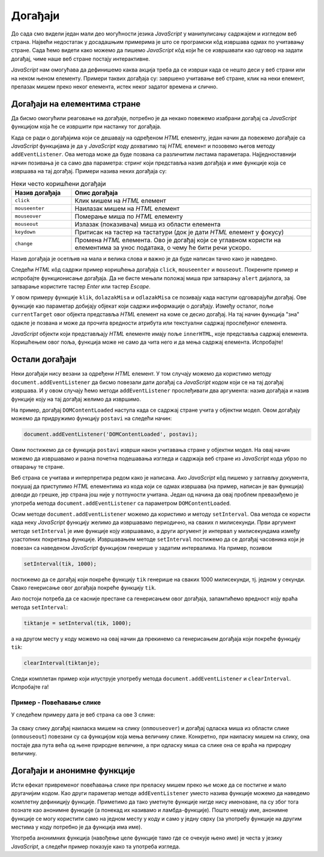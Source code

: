 Догађаји
========

До сада смо видели један мали део могућности језика *JavaScript* у манипулисању садржајем и изгледом веб страна. Највећи недостатак у досадашњим примерима је што се програмски кôд извршава одмах по учитавању стране. Сада ћемо видети како можемо да пишемо *JavaScript* кôд који ће се извршавати као одговор на задати догађај, чиме наше веб стране постају интерактивне.

*JavaScript* нам омогућава да дефинишемо каква акција треба да се изврши када се нешто деси у веб страни или на неком њеном елементу. Примери таквих догађаја су: завршено учитавање веб стране, клик на неки елемент, прелазак мишем преко неког елемента, истек неког задатог времена и слично.

Догађаји на елементима стране
-----------------------------

Да бисмо омогућили реаговање на догађаје, потребно је да некако повежемо изабрани догађај са *JavaScript* функцијом која ће се извршити при настанку тог догађаја. 

Када се ради о догађајима који се дешавају на одређеном *HTML* елементу, један начин да повежемо догађаје са *JavaScript* функцијама је да у *JavaScript* коду дохватимо тај *HTML* елемент и позовемо његов методу ``addEventListener``. Ова метода може да буде позвана са различитим листама параметара. Најједноставнији начин позивања је са само два параметра: стринг који представља назив догађаја и име функције која се извршава на тај догађај. Примери назива неких догађаја су:

.. csv-table:: Неки често коришћени догађаји
    :header: "Назив догађаја", "Опис догађаја"
    :widths: 20, 80
    :align: left

    ``click``,      "Клик мишем на *HTML* елемент"
    ``mouseenter``, "Наилазак мишем на *HTML* елемент"
    ``mouseover``,  "Померање миша по *HTML* елементу"
    ``mouseout``,   "Излазак (показивача) миша из области елемента"
    ``keydown``,    "Притисак на тастер на тастатури (док је дати *HTML* елемент у фокусу)"
    ``change``,     "Промена *HTML* елемента. Ово је догађај који се углавном користи на елементима за унос података, о чему ће бити речи ускоро."

Назив догађаја је осетљив на мала и велика слова и важно је да буде написан тачно како је наведено.

Следећи *HTML* кôд садржи пример коришћења догађаја ``click``, ``mouseenter`` и ``mouseout``. Покрените пример и испробајте функционисање догађаја. Да не бисте мењали положај миша при затварању ``alert`` дијалога, за затварање користите тастер *Enter* или тастер *Escape*.
                                                    
.. activecode:: dogadjaji_paragraf_html
    :language: html
    :nocodelens:
    
    <!DOCTYPE html>
    <html>
        <head>
            <title>Догађаји</title>
        </head>
        <body>
            <h2>Пример дефинисања догађаја</h2>

            <p id="prvi">Кликни на овај параграф.</p>
            <p id="drugi">Кликни или пређи мишем преко овог параграфа.</p>
         </body>
        <script>

            function klik(dogadjaj) {
                alert(`Кликнули сте на параграф у коме пише "${dogadjaj.currentTarget.innerText}"`);
            }
            
            function dolazakMisa(dogadjaj) {
                alert(`Наишли сте мишем на параграф у коме пише "${dogadjaj.currentTarget.innerText}"`);
            }

            function odlazakMisa(dogadjaj) {
                alert(`Напустили сте мишем параграф у коме пише "${dogadjaj.currentTarget.innerText}"`);
            }

            let p1 = document.getElementById('prvi');
            p1.addEventListener('click', klik);
            
            let p2 = document.getElementById('drugi');
            p2.addEventListener('click', klik);
            p2.addEventListener('mouseenter', dolazakMisa);
            p2.addEventListener('mouseout', odlazakMisa);
            
        </script>
    </html>

.. comment

    Други начин да повежемо догађаје са *JavaScript* функцијама је да *HTML* елементу додамо атрибут који одговара изабраном догађају, а као вредност атрибута упишемо позив *JavaScript* функције која се том догађају придружује. На пример:

    .. activecode:: dogadjaji_paragraf_atributi_html
        :language: html
        :nocodelens:
        
        <!DOCTYPE html>
        <html>
            <head>
                <title>Догађаји</title>
                <script>

                    function klik(element) {
                        alert(`Кликнули сте на параграф у коме пише "${element.innerText}"`);
                    }
                    
                    function dolazakMisa(element) {
                        alert(`Наишли сте мишем на параграф у коме пише "${element.innerText}"`);
                    }

                    function odlazakMisa(element) {
                        alert(`Напустили сте мишем параграф у коме пише "${element.innerText}"`);
                    }
                    
                </script>
            </head>
            <body>
                <h2>Пример дефинисања догађаја</h2>

                <p onclick="klik(this)">Кликни на овај параграф.</p>
                <p onclick="klik(this)" onmouseenter="dolazakMisa(this)" onmouseout="odlazakMisa(this)">Кликни или пређи мишем преко овог параграфа.</p>
             </body>
        </html>

    Аргумент ``this`` увек означава сам *HTML* елемент у коме се ``this`` помиње, то јест елемент на коме се десио догађај (тачније, ``this`` означава *JavaScript* објекат који представља поменути *HTML* елемент). На пример, у контексту


    .. code-block:: html

        <p onclick="klik(this)">Кликни на овај параграф.</p>

    аргумент ``this`` представља параграф у коме пише "Кликни на овај параграф." (у облику *JavaScript* објекта).

У овом примеру функције ``klik``, ``dolazakMisa`` и ``odlazakMisa`` се позивају када наступи одговарајући догађај. Ове функције као параметар добијају објекат који садржи информације о догађају. Између осталог, поље ``currentTarget`` овог објекта представља *HTML* елемент на коме се десио догађај. На тај начин функција "зна" одакле је позвана и може да прочита вредности атрибута или текстуални садржај прослеђеног елемента.

*JavaScript* објекти који представљају *HTML* елементе имају поље ``innerHTML``, које представља садржај елемента. Коришћењем овог поља, функција може не само да чита него и да мења садржај елемента. Испробајте!


Остали догађаји
---------------

Неки догађаји нису везани за одређени *HTML* елемент. У том случају можемо да користимо методу ``document.addEventListener`` да бисмо повезали дати догађај са *JavaScript* кодом који се на тај догађај извршава. И у овом случају ћемо методи ``addEventListener`` прослеђивати два аргумента: назив догађаја и назив функције коју на тај догађај желимо да извршимо.

.. comment

    ``onload`` дешава се када се учита страна.

На пример, догађај ``DOMContentLoaded`` наступа када се садржај стране учита у објектни модел. Овом догађају можемо да придружимо функцију ``postavi`` на следећи начин:

.. code-block:: javascript

    document.addEventListener('DOMContentLoaded', postavi);

Овим постижемо да се функција ``postavi`` изврши након учитавања стране у објектни модел. На овај начин можемо да извршавамо и разна почетна подешавања изгледа и садржаја веб стране из *JavaScript* кода убрзо по отварању те стране.

Веб страна се учитава и интерпретира редом како је написана. Ако *JavaScript* кôд пишемо у заглављу документа, покушај да приступимо *HTML* елементима из кода који се одмах извршава (на пример, написан је ван функција) доводи до грешке, јер страна још није у потпуности учитана. Један од начина да овај проблем превазиђемо је употреба метода ``document.addEventListener`` са параметром ``DOMContentLoaded``.

Осим методе ``document.addEventListener`` можемо да користимо и методу ``setInterval``. Ова метода се користи када неку *JavaScript* функцију желимо да извршавамо периодично, на сваких *n* милисекунди. Први аргумент методе ``setInterval`` је име функције коју извршавамо, а други аргумент је интервал у милисекундама између узастопних покретања функције. Извршавањем методе ``setInterval`` постижемо да се догађај часовника који је повезан са наведеном *JavaScript* функцијом генерише у задатим интервалима. На пример, позивом

.. code-block:: javascript

    setInterval(tik, 1000);

постижемо да се догађај који покреће функцију ``tik`` генерише на сваких 1000 милисекунди, тј. једном у секунди. Свако генерисање овог догађаја покреће функцију ``tik``.

Ако постоји потреба да се касније престане са генерисањем овог догађаја, запамтићемо вредност коју враћа метода ``setInterval``:

.. code-block:: javascript

    tiktanje = setInterval(tik, 1000);

а на другом месту у коду можемо на овај начин да прекинемо са генерисањем догађаја који покреће функцију ``tik``:

.. code-block:: javascript

    clearInterval(tiktanje);

Следи комплетан пример који илуструје употребу метода ``document.addEventListener`` и ``clearInterval``. Испробајте га!

.. activecode:: casovnik_html
    :language: html
    :nocodelens:

    <!DOCTYPE html>
    <html>
        <head>
            <title>Часовник</title>
            <script>

                function tik() {
                    document.querySelector('h1').innerHTML = `${new Date().toLocaleTimeString()}`;
                }
                
                function postavi() {
                    setInterval(tik, 1000);
                }

                document.addEventListener('DOMContentLoaded', postavi);

            </script>
        </head>
        <body>
            <h1></h1>
        </body>
    </html>

.. comment

    Пример – Тренутно време
    -----------------------

    Потребно је направити веб страну у којој ће се налазити једно заглавље (нпр. елемент <h1>). Када корисник пређе мишем преко тог заглавља потребно је приказати тренутно време у њему.

    .. code-block:: html

        <!DOCTYPE html>
        <html>
        <body>

        <h1 onmouseover="prikaziVreme(this)">Пређи мишем да видиш колико је сати!</h1>

        <script>
        function prikaziVreme(zaglavlje) {
          zaglavlje.innerHTML = `${new Date().toLocaleString()}. Пређи мишем опет!`;
        }
        </script>
        </body>
        </html>

Пример - Повећавање слике
'''''''''''''''''''''''''

У следећем примеру дата је веб страна са ове 3 слике:

.. figure:: ../../_images/js/emo1.png
    :width: 100px
.. figure:: ../../_images/js/emo2.png
    :width: 100px
.. figure:: ../../_images/js/emo3.png
    :width: 100px


За сваку слику догађај наиласка мишем на слику (``onmouseover``) и догађај одласка миша из области слике (``onmouseout``) повезани су са функцијом која мења величину слике. Конкретно, при наиласку мишем на слику, она постаје два пута већа од њене природне величине, а при одласку миша са слике она се враћа на природну величину.

.. activecode:: vece_i_manje_slike_html
    :language: html
    :nocodelens:

    <!DOCTYPE html>
    <html lang="sr">
        <head>
            <title>Слике</title>
        </head>
        <body>
            <h2>Повећавање и смањивање слика</h2>
           
            <img id="emo1" src="../_images/emo1.png" alt="Prva slika">
            <img id="emo2" src="../_images/emo2.png" alt="Druga slika">
            <img id="emo3" src="../_images/emo3.png" alt="Treca slika">

            <p> Позиционирањем миша на слику, она се увећава. </p>
         </body>
        <script>

            // funkcija menja velicinu slike
            function vel(slika, faktor) {
                slika.style.width = `${slika.naturalWidth * faktor}px`;
                slika.style.height = `${slika.naturalHeight * faktor}px`;
            }
            
            function dolazakMisa(dogadjaj) {
                vel(dogadjaj.currentTarget, 2);
            }
            function odlazakMisa(dogadjaj) {
                vel(dogadjaj.currentTarget, 1);
            }

            document.getElementById('emo1').addEventListener('mouseenter', dolazakMisa);
            document.getElementById('emo1').addEventListener('mouseout', odlazakMisa);
            document.getElementById('emo2').addEventListener('mouseenter', dolazakMisa);
            document.getElementById('emo2').addEventListener('mouseout', odlazakMisa);
            document.getElementById('emo3').addEventListener('mouseenter', dolazakMisa);
            document.getElementById('emo3').addEventListener('mouseout', odlazakMisa);

        </script>
    </html>

Догађаји и анонимне функције
----------------------------

Исти ефекат привременог повећавања слике при преласку мишем преко ње може да се постигне и мало другачијим кодом. Као други параметар методе ``addEventListener`` уместо назива функције можемо да наведемо комплетну дефиницију функције. Приметимо да тако уметнуте функције нигде нису именоване, па су због тога познате као анонимне функције (а понекад их називамо и ламбда-функције). Пошто немају име, анонимне функције се могу користити само на једном месту у коду и само у једну сврху (за употребу функције на другим местима у коду потребно је да функција има име).

Употреба анонимних функција (навођење целе функције тамо где се очекује њено име) је честа у језику *JavaScript*, а следећи пример показује како та употреба изгледа.

.. activecode:: vece_i_manje_slike_anonimne_funkcije_html
    :language: html
    :nocodelens:

    <!DOCTYPE html>
    <html lang="sr">
        <head>
            <title>Слике</title>
        </head>
        <body>
            <h2>Повећавање и смањивање слика</h2>
           
            <img id="emo1" src="../_images/emo1.png" alt="Prva slika" >
            <img id="emo2" src="../_images/emo2.png" alt="Druga slika">
            <img id="emo3" src="../_images/emo3.png" alt="Treca slika">

            <p> Позиционирањем миша на слику, она се увећава. </p>
         </body>
        <script>

            // funkcija menja velicinu slike
            function vel(slika, faktor) {
                slika.style.width = `${slika.naturalWidth * faktor}px`;
                slika.style.height = `${slika.naturalHeight * faktor}px`;
            }

            let sl1 = document.getElementById('emo1');
            sl1.addEventListener('mouseenter', function(dogadjaj) {
                vel(sl1, 2);
            });
            sl1.addEventListener('mouseout', function(dogadjaj) {
                vel(sl1, 1);
            });

            let sl2 = document.getElementById('emo2');
            sl2.addEventListener('mouseenter', function(dogadjaj) {
                vel(sl2, 2);
            });
            sl2.addEventListener('mouseout', function(dogadjaj) {
                vel(sl2, 1);
            });

            let sl3 = document.getElementById('emo3');
            sl3.addEventListener('mouseenter', function(dogadjaj) {
                vel(sl3, 2);
            });
            sl3.addEventListener('mouseout', function(dogadjaj) {
                vel(sl3, 1);
            });

        </script>
    </html>


.. comment

    Варијанта са атрибутима ``onmouseover`` ``onmouseout`` у *HTML* елементима који садрже слике.

    .. activecode:: vece_i_manje_slike_html2
        :language: html
        :nocodelens:

        <!DOCTYPE html>
        <html lang="sr">
            <head>
                <title>Слике</title>
                <script>

                    // funkcija menja velicinu slike
                    function vel(slika, faktor) {
                        slika.style.width = `${slika.naturalWidth * faktor}px`;
                        slika.style.height = `${slika.naturalHeight * faktor}px`;
                    }

                </script>
            </head>
            <body>
                <h2>Повећавање и смањивање слика</h2>
               
                <img onmouseover="vel(this, 2)" onmouseout="vel(this, 1)" src="../_images/emo1.png">
                <img onmouseover="vel(this, 2)" onmouseout="vel(this, 1)" src="../_images/emo2.png">
                <img onmouseover="vel(this, 2)" onmouseout="vel(this, 1)" src="../_images/emo3.png">

                <p> Позиционирањем миша на слику, она се увећава. </p>
             </body>
        </html>

.. comment

    помоћу ``for`` наредбе

    .. activecode:: vece_i_manje_slike_html3
        :language: html
        :nocodelens:
        
        <!DOCTYPE html>
        <html>
        <head>


        </head>
        <body onclick="popraviSlike(this)">

        <img id="emo1" src="../_images/emo1.png" alt="Prva slika">
        <img id="emo2" src="../_images/emo2.png" alt="Druga slika">
        <img id="emo3" src="../_images/emo3.png" alt="Treca slika">

        </body>
        <script>

            // funkcija menja velicinu slike
            function vel(slika, faktor) {
                slika.style.width = `${slika.naturalWidth * faktor}px`;
                slika.style.height = `${slika.naturalHeight * faktor}px`;
            }

            for (let sl of document.images) {
                sl.addEventListener('mouseenter', function(dogadjaj) { 
                    vel(dogadjaj.currentTarget, 2); 
                });
                sl.addEventListener('mouseout', function(dogadjaj) { 
                    vel(dogadjaj.currentTarget, 1); 
                });
            }

        </script>
        </html>
